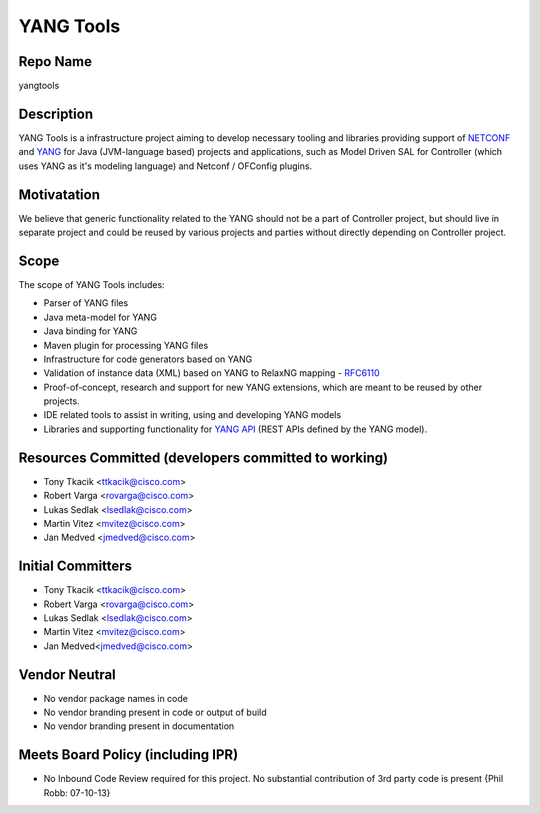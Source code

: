 YANG Tools
==========

Repo Name
---------

yangtools

Description
-----------

YANG Tools is a infrastructure project aiming to develop necessary
tooling and libraries providing support of `NETCONF`_ and `YANG`_ for
Java (JVM-language based) projects and applications, such as Model
Driven SAL for Controller (which uses YANG as it's modeling language)
and Netconf / OFConfig plugins.

Motivatation
------------

We believe that generic functionality related to the YANG should not be
a part of Controller project, but should live in separate project and
could be reused by various projects and parties without directly
depending on Controller project.

Scope
-----

The scope of YANG Tools includes:

-  Parser of YANG files
-  Java meta-model for YANG
-  Java binding for YANG
-  Maven plugin for processing YANG files
-  Infrastructure for code generators based on YANG
-  Validation of instance data (XML) based on YANG to RelaxNG mapping -
   `RFC6110`_
-  Proof-of-concept, research and support for new YANG extensions, which
   are meant to be reused by other projects.
-  IDE related tools to assist in writing, using and developing YANG
   models
-  Libraries and supporting functionality for `YANG API`_ (REST APIs
   defined by the YANG model).

Resources Committed (developers committed to working)
-----------------------------------------------------

-  Tony Tkacik <ttkacik@cisco.com>
-  Robert Varga <rovarga@cisco.com>
-  Lukas Sedlak <lsedlak@cisco.com>
-  Martin Vitez <mvitez@cisco.com>
-  Jan Medved <jmedved@cisco.com>

Initial Committers
------------------

-  Tony Tkacik <ttkacik@cisco.com>
-  Robert Varga <rovarga@cisco.com>
-  Lukas Sedlak <lsedlak@cisco.com>
-  Martin Vitez <mvitez@cisco.com>
-  Jan Medved<jmedved@cisco.com>

Vendor Neutral
--------------

-  No vendor package names in code
-  No vendor branding present in code or output of build
-  No vendor branding present in documentation

Meets Board Policy (including IPR)
----------------------------------

-  No Inbound Code Review required for this project. No substantial
   contribution of 3rd party code is present {Phil Robb: 07-10-13}

.. _NETCONF: http://tools.ietf.org/html/rfc6242
.. _YANG: http://tools.ietf.org/html/rfc6020
.. _RFC6110: http://tools.ietf.org/html/rfc6110
.. _YANG API: http://tools.ietf.org/html/draft-bierman-netconf-yang-api-01